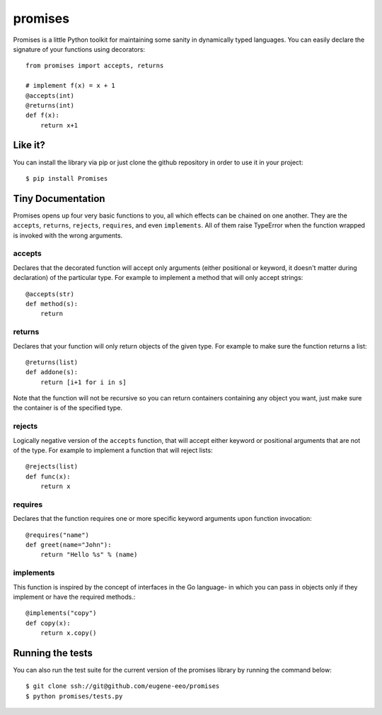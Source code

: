 promises
========

.. image:: https://travis-ci.org/eugene-eeo/promises.png?branch=master
    :target: https://travis-ci.org/eugene-eeo/promises

.. image:: http://pypip.in/v/Promises/badge.png
    :target: https://pypy.python.org/pypi/Promises

.. image:: https://pypip.in/d/Promises/badge.png
    :target: https://pypi.python.org/pypi/Promises/

Promises is a little Python toolkit for
maintaining some sanity in dynamically
typed languages. You can easily declare
the signature of your functions using
decorators::

    from promises import accepts, returns

    # implement f(x) = x + 1
    @accepts(int)
    @returns(int)
    def f(x):
        return x+1

--------
Like it?
--------

You can install the library via pip
or just clone the github repository
in order to use it in your project::

    $ pip install Promises

------------------
Tiny Documentation
------------------

Promises opens up four very basic
functions to you, all which effects
can be chained on one another. They
are the ``accepts``, ``returns``,
``rejects``, ``requires``, and even
``implements``. All of them raise
TypeError when the function wrapped
is invoked with the wrong arguments.

^^^^^^^
accepts
^^^^^^^

Declares that the decorated function
will accept only arguments (either
positional or keyword, it doesn't
matter during declaration) of the
particular type. For example to
implement a method that will only
accept strings::

    @accepts(str)
    def method(s):
        return

^^^^^^^
returns
^^^^^^^

Declares that your function will
only return objects of the given
type. For example to make sure
the function returns a list::

    @returns(list)
    def addone(s):
        return [i+1 for i in s]

Note that the function will not be
recursive so you can return containers
containing any object you want, just
make sure the container is of the
specified type.

^^^^^^^
rejects
^^^^^^^

Logically negative version of the
``accepts`` function, that will
accept either keyword or positional
arguments that are not of the type.
For example to implement a function
that will reject lists::

    @rejects(list)
    def func(x):
        return x

^^^^^^^^
requires
^^^^^^^^

Declares that the function requires
one or more specific keyword arguments
upon function invocation::

    @requires("name")
    def greet(name="John"):
        return "Hello %s" % (name)

^^^^^^^^^^
implements
^^^^^^^^^^

This function is inspired by the concept
of interfaces in the Go language- in which
you can pass in objects only if they
implement or have the required methods.::

    @implements("copy")
    def copy(x):
        return x.copy()

-----------------
Running the tests
-----------------

You can also run the test suite for
the current version of the promises
library by running the command below::

    $ git clone ssh://git@github.com/eugene-eeo/promises
    $ python promises/tests.py

